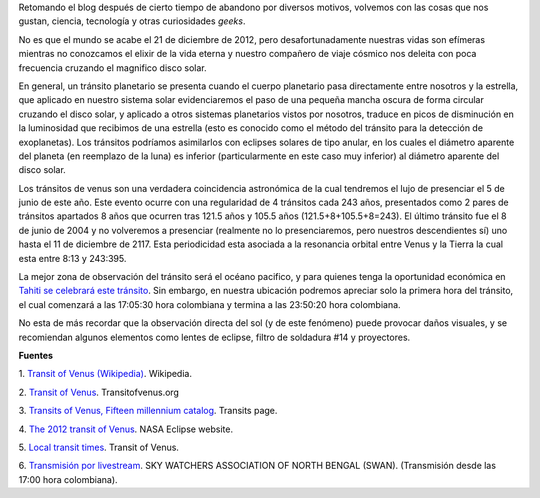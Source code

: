 .. title: El último tránsito de Venus
.. slug: el-ultimo-transito-de-venus
.. date: 2012-02-26 15:58:00
.. tags: tránsito de venus, planetas, efemérides astronómicas, astronomía
.. description: Lo que debemos saber y las recomendaciones para la observación del último tránsito de Venus del siglo XXI.
.. category: ciencia
.. type: text
.. author: Edward Villegas-Pulgarin

Retomando el blog después de cierto tiempo de abandono por diversos
motivos, volvemos con las cosas que nos gustan, ciencia, tecnología y
otras curiosidades *geeks*.

No es que el mundo se acabe el 21 de diciembre de 2012, pero
desafortunadamente nuestras vidas son efímeras mientras no conozcamos
el elixir de la vida eterna y nuestro compañero de viaje cósmico nos
deleita con poca frecuencia cruzando el magnifico disco solar.

.. TEASER_END

.. thumbnail:: /images/el-ultimo-transito-de-venus/transito-venus-gota-negra.jpg
   :alt: Efecto de gota negra durante el tránsito de venus de 2004.
   :width: 320px
   :height: 184px
   :align: center

   Efecto de gota negra durante el tránsito de venus de 2004.


En general, un tránsito planetario se presenta cuando el cuerpo
planetario pasa directamente entre nosotros y la estrella, que aplicado
en nuestro sistema solar evidenciaremos el paso de una pequeña mancha
oscura de forma circular cruzando el disco solar, y aplicado a otros
sistemas planetarios vistos por nosotros, traduce en picos de
disminución en la luminosidad que recibimos de una estrella (esto es
conocido como el método del tránsito para la detección de exoplanetas).
Los tránsitos podríamos asimilarlos con eclipses solares de tipo anular,
en los cuales el diámetro aparente del planeta (en reemplazo de la luna)
es inferior (particularmente en este caso muy inferior)
al diámetro aparente del disco solar.

.. thumbnail:: /images/el-ultimo-transito-de-venus/transito-venus-2012-paso-sol.png
   :width: 295px
   :height: 320px
   :align: center
   :alt: Paso de Venus por al frente del Sol durante el tránsito de 2012.

   Paso de Venus por al frente del Sol durante el tránsito de 2012.

Los tránsitos de venus son una verdadera coincidencia astronómica de la
cual tendremos el lujo de presenciar el 5 de junio de este año. Este
evento ocurre con una regularidad de 4 tránsitos cada 243 años,
presentados como 2 pares de tránsitos apartados 8 años que ocurren tras
121.5 años y 105.5 años (121.5+8+105.5+8=243). El último tránsito fue el
8 de junio de 2004 y no volveremos a presenciar (realmente no lo
presenciaremos, pero nuestros descendientes sí) uno hasta el 11 de
diciembre de 2117. Esta periodicidad esta asociada a la resonancia
orbital entre Venus y la Tierra la cual esta entre 8:13 y 243:395.

.. thumbnail:: /images/el-ultimo-transito-de-venus/transito-venus-2012-visibilidad.png
   :alt: Visibilidad global del tránsito de Venus de 2012.
   :width: 320px
   :height: 184px
   :align: center

   Visibilidad global del tránsito de Venus de 2012.

La mejor zona de observación del tránsito será el océano pacifico,
y para quienes tenga la oportunidad económica en `Tahiti se celebrará
este tránsito <http://www.venus-tahiti2012.org.pf/en/Welcome.html>`_.
Sin embargo, en nuestra ubicación podremos apreciar solo la primera hora
del tránsito, el cual comenzará a las 17:05:30 hora colombiana y termina
a las 23:50:20 hora colombiana.

No esta de más recordar que la observación directa del sol (y de
este fenómeno) puede provocar daños visuales, y se recomiendan algunos
elementos como lentes de eclipse, filtro de soldadura #14 y proyectores.

**Fuentes**

1. `Transit of
Venus (Wikipedia) <http://en.wikipedia.org/wiki/Transit_of_Venus>`_. Wikipedia.

2. `Transit of Venus <http://www.transitofvenus.org/>`_.
Transitofvenus.org

3. `Transits of Venus, Fifteen millennium
catalog <http://transit.savage-garden.org/en/VenusCatalog.htmlhttp://transit.savage-garden.org/en/VenusCatalog.html>`__.
Transits page.

4. `The 2012 transit of
Venus <http://eclipse.gsfc.nasa.gov/OH/transit12.html>`_. NASA
Eclipse website.

5. `Local transit
times <http://transitofvenus.nl/wp/where-when/local-transit-times/>`_.
Transit of Venus.

6. `Transmisión por
livestream <http://www.livestream.com/swansiliguri>`_. SKY WATCHERS
ASSOCIATION OF NORTH BENGAL (SWAN). (Transmisión desde las 17:00 hora
colombiana).
